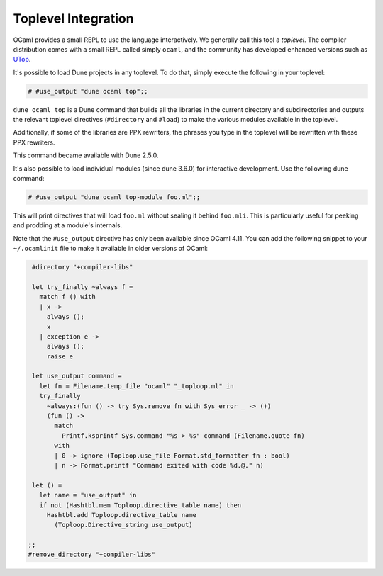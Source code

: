 ********************
Toplevel Integration
********************

.. TODO(diataxis)

   This is an how-to guide (but the list of commands should be in a reference
   article somewhere).

OCaml provides a small REPL to use the language interactively. We
generally call this tool a `toplevel`. The compiler distribution comes
with a small REPL called simply ``ocaml``, and the community has
developed enhanced versions such as `UTop
<https://github.com/ocaml-community/utop>`_.

It's possible to load Dune projects in any toplevel. To do that,
simply execute the following in your toplevel:

.. code:: ocaml

    # #use_output "dune ocaml top";;

``dune ocaml top`` is a Dune command that builds all the libraries in the
current directory and subdirectories and outputs the relevant toplevel
directives (``#directory`` and ``#load``) to make the various modules
available in the toplevel.

Additionally, if some of the libraries are PPX rewriters, the phrases
you type in the toplevel will be rewritten with these PPX rewriters.

This command became available with Dune 2.5.0.

It's also possible to load individual modules (since dune 3.6.0) for
interactive development. Use the following dune command:

.. code:: ocaml

  # #use_output "dune ocaml top-module foo.ml";;

This will print directives that will load ``foo.ml`` without sealing it behind
``foo.mli``. This is particularly useful for peeking and prodding at a module's
internals.

Note that the ``#use_output`` directive has only been available since OCaml 4.11. You
can add the following snippet to your ``~/.ocamlinit`` file to make it available
in older versions of OCaml:

.. code:: ocaml

    #directory "+compiler-libs"

    let try_finally ~always f =
      match f () with
      | x ->
        always ();
        x
      | exception e ->
        always ();
        raise e
    
    let use_output command =
      let fn = Filename.temp_file "ocaml" "_toploop.ml" in
      try_finally
        ~always:(fun () -> try Sys.remove fn with Sys_error _ -> ())
        (fun () ->
          match
            Printf.ksprintf Sys.command "%s > %s" command (Filename.quote fn)
          with
          | 0 -> ignore (Toploop.use_file Format.std_formatter fn : bool)
          | n -> Format.printf "Command exited with code %d.@." n)
    
    let () =
      let name = "use_output" in
      if not (Hashtbl.mem Toploop.directive_table name) then
        Hashtbl.add Toploop.directive_table name
          (Toploop.Directive_string use_output)

   ;;
   #remove_directory "+compiler-libs"

